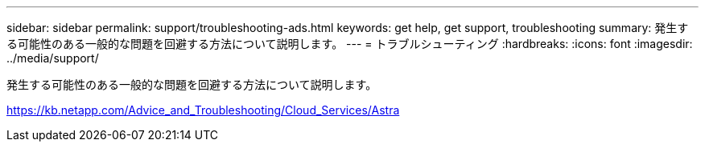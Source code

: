 ---
sidebar: sidebar 
permalink: support/troubleshooting-ads.html 
keywords: get help, get support, troubleshooting 
summary: 発生する可能性のある一般的な問題を回避する方法について説明します。 
---
= トラブルシューティング
:hardbreaks:
:icons: font
:imagesdir: ../media/support/


発生する可能性のある一般的な問題を回避する方法について説明します。

https://kb.netapp.com/Advice_and_Troubleshooting/Cloud_Services/Astra[]

